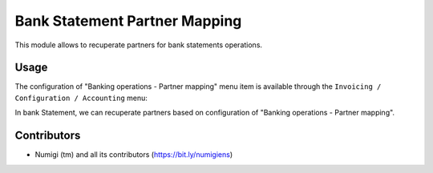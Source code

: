 Bank Statement Partner Mapping
===============================

This module allows to recuperate partners for bank statements operations.

Usage
-----

The configuration  of "Banking operations - Partner mapping" menu item is available through the ``Invoicing / Configuration / Accounting`` menu:

.. image:: static/description/partner_mapping.png

In bank Statement, we can recuperate partners based on configuration of "Banking operations - Partner mapping".

.. image:: static/description/bank_statement.png


Contributors
------------
* Numigi (tm) and all its contributors (https://bit.ly/numigiens)
